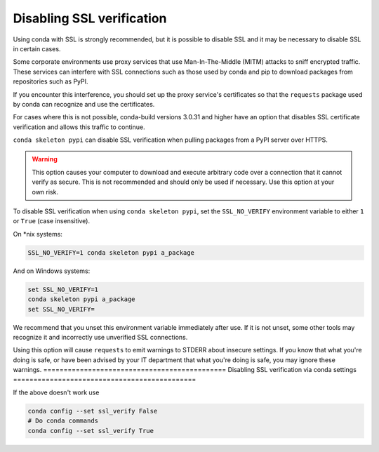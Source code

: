 ==========================
Disabling SSL verification
==========================

Using conda with SSL is strongly recommended, but it is possible to disable SSL
and it may be necessary to disable SSL in certain cases.

Some corporate environments use proxy services that use Man-In-The-Middle
(MITM) attacks to sniff encrypted traffic. These services can interfere with
SSL connections such as those used by conda and pip to download packages from
repositories such as PyPI.

If you encounter this interference, you should set up the proxy service's
certificates so that the ``requests`` package used by conda can recognize and
use the certificates.

For cases where this is not possible, conda-build versions 3.0.31 and higher
have an option that disables SSL certificate verification and allows this
traffic to continue.

``conda skeleton pypi`` can disable SSL verification when pulling packages
from a PyPI server over HTTPS.

.. warning::
   This option causes your computer to download and execute arbitrary
   code over a connection that it cannot verify as secure. This is not
   recommended and should only be used if necessary. Use this option at your own
   risk.

To disable SSL verification when using ``conda skeleton pypi``, set the
``SSL_NO_VERIFY`` environment variable to either ``1`` or ``True`` (case
insensitive).

On \*nix systems:

.. code-block:: bash

    SSL_NO_VERIFY=1 conda skeleton pypi a_package

And on Windows systems:

.. code-block:: batch

    set SSL_NO_VERIFY=1
    conda skeleton pypi a_package
    set SSL_NO_VERIFY=

We recommend that you unset this environment variable immediately after use.
If it is not unset, some other tools may recognize it and incorrectly use
unverified SSL connections.

Using this option will cause ``requests`` to emit warnings to STDERR about
insecure settings. If you know that what you're doing is safe, or have been
advised by your IT department that what you're doing is safe, you may ignore
these warnings.
=============================================
Disabling SSL verification via conda settings
=============================================

If the above doesn't work use 

.. code-block:: bash

   conda config --set ssl_verify False
   # Do conda commands
   conda config --set ssl_verify True
